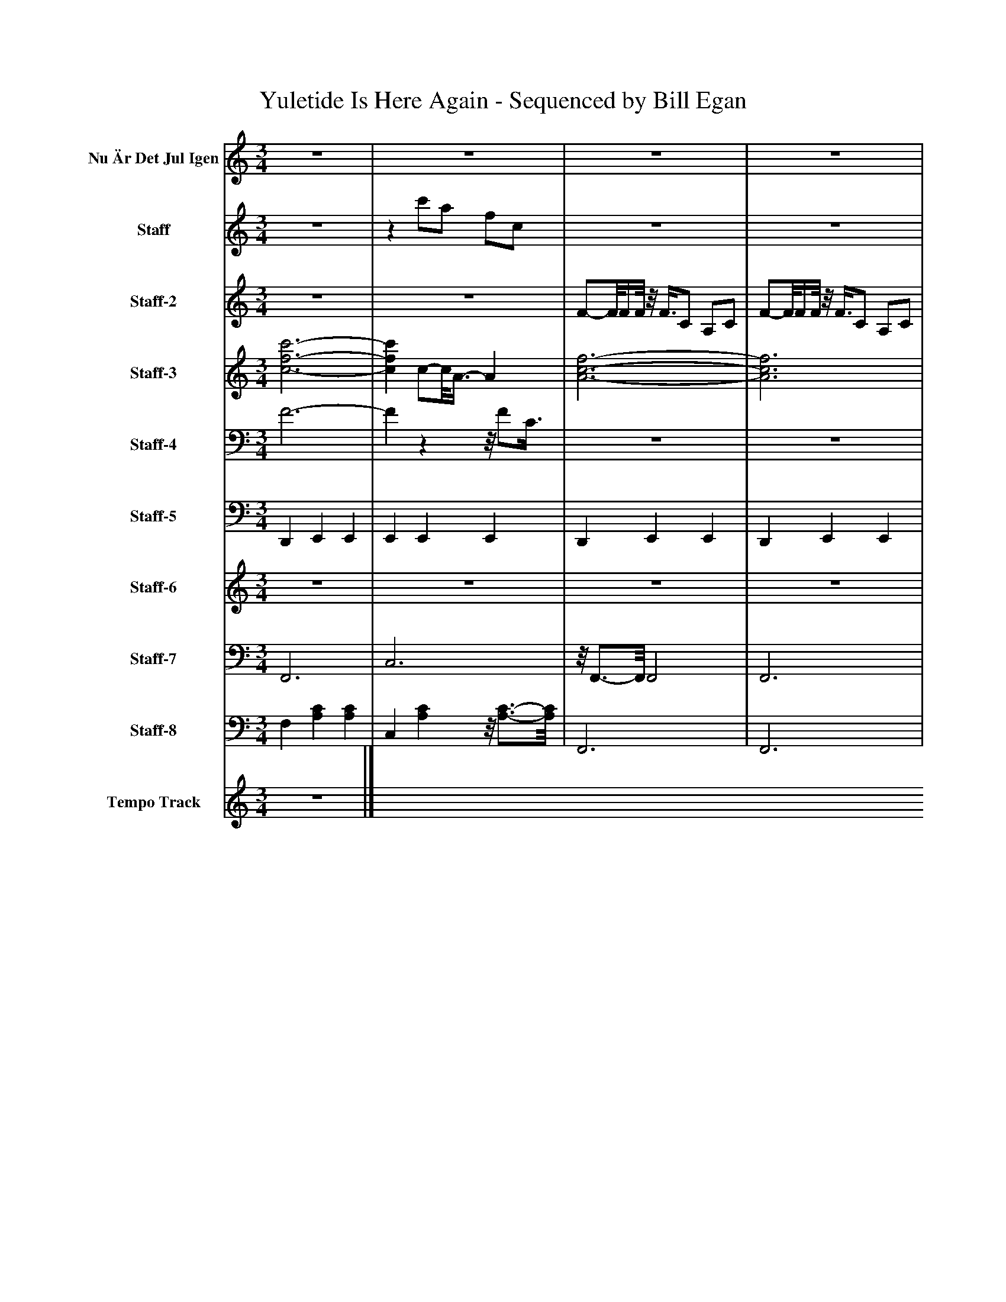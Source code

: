 %%abc-creator mxml2abc 1.4
%%abc-version 2.0
%%continueall true
%%titletrim true
%%titleformat A-1 T C1, Z-1, S-1
X: 0
T: Yuletide Is Here Again - Sequenced by Bill Egan
L: 1/4
M: 3/4
V: P1 name="Nu Är Det Jul Igen"
%%MIDI program 1 61
V: P2 name="Staff"
%%MIDI program 2 14
V: P3 name="Staff-2"
%%MIDI program 3 21
V: P4 name="Staff-3"
%%MIDI program 4 5
V: P5 name="Staff-4"
%%MIDI program 5 5
V: P6 name="Staff-5"
%%MIDI program 6 118
V: P7 name="Staff-6"
%%MIDI program 7 54
V: P8 name="Staff-7"
%%MIDI program 8 43
V: P9 name="Staff-8"
%%MIDI program 9 43
V: P10 name="Tempo Track"
%%MIDI program 10 -1
K: C
[V: P1] z3 |z3 |z3 |z3 |z3 |z3 | F/-F/8F/4F/8 F/C/ A,/C/ | F/-F/8F/4F/8z/8 F3/8C/ A,/C/ | F3/4-F/8E/8- E/8F/G3/8- G/8A3/8^A/- | ^A/8c3/4-c/8 cz | ^A/-A/8A/4A/8 d/-d/8A3/8z/8 A3/8A/ | A/A/4A/4 c/A/ A/A/ | G3/4A/4 ^A/G/ D/E/ | G Fz | ^A/-A/8A/4A/8 d/A/z/8 A3/8A/ | A/-A/8A/4A/8 c/A/ A/A/ | G3/4A/4- A/8^A3/8G/z/8 D/E3/8 |z/8 G3/4-G/8z/8 F3/4-F/8z |z3 |z3 |z3 |z3 |z3 |z3 |z3 |z3 | F/-F/8F/4F/8 F/-F/8C3/8z/8 C3/8C/ | F/-F/8F/4F/8 F/C/z/8 C/4C/-C/8 | F3/4E/4 F/G/ A/-A/8^A3/8- | ^A/8c3/4-c/8 cz |z3 |z3 |z3 |z3 | ^A/-A/8A/4A/8z/8 d/A3/8z/8 A/A3/8 | A/A/4A/4 c3/8A/A/8- A3/8A/-A/8 | G3/4A/4 ^A/G/ D/E/ | [F,-G-] [F,/8G/8][A,3/4-F3/4-][A,/8F/8] [A,F] |z3 |z3|]
[V: P2] z3 |z c'/a/ f/c/ |z3 |z3 |z3 |z3 | F/-F/8F/4F/8 F/C/ A,/C/ | F/-F/8F/4F/8z/8 F3/8C/ A,/C/ | F3/4-F/8E/8- E/8F/G3/8- G/8A3/8^A/- | ^A/8c3/4-c/8 cz | ^A/-A/8A/4A/8 d/-d/8A3/8z/8 A3/8A/ | A/A/4A/4 c/A/ A/A/ | G3/4A/4 ^A/G/ D/E/ | G Fz | ^A/-A/8A/4A/8 d/A/z/8 A3/8A/ | A/-A/8A/4A/8 c/A/ A/A/ | G3/4A/4- A/8^A3/8G/z/8 D/E3/8 |z/8 G3/4-G/8z/8 F3/4-F/8z |z3 |z3 |z3 |z3 | F/-F/8F/4F/8z/8 F3/8C/ A,/C/ | F/-F/8F/4F/8z/8 F3/8C/ A,/C/ |z3 |z3 |z3 |z3 |z3 |z3 | ^A/-A/8A/4A/8z/8 d/A3/8z/8 A/A3/8 | A/-A/8A/4A/8- A/8c3/8A/ A/A/ | G3/4A/4- A/8^A/G3/8z/8 D3/8E/ | G F2 |z3 |z3 |z3 |z3 |z3 |z3|]
[V: P3] z3 |z3 | F/-F/8F/4F/8z/8 F3/8C/ A,/C/ | F/-F/8F/4F/8z/8 F3/8C/ A,/C/ | F3/4-F/8E/8- E/8F/G3/8- G/8A3/8^A/- | ^A/8c3/4-c/8 cz |z3 |z3 |z3 |z3 |z3 |z3 |z3 |z3 | ^A/-A/8A/4A/8 d/A/z/8 A3/8A/ | A/-A/8A/4A/8 c/A/ A/A/ | G3/4A/4- A/8^A3/8G/z/8 D/E3/8 |z/8 G3/4-G/8z/8 F3/4-F/8z |z3 |z3 |z3 |z3 | F/-F/8F/4F/8z/8 F3/8C/ A,/C/ | F/-F/8F/4F/8z/8 F3/8C/ A,/C/ | F3/4E/4- E/8F3/8G/ A/^A/ | cz/8 c3/4-c/8 c/8C3/4-C/8 | F/-F/8F/4F/8 F/-F/8C3/8z/8 [A,3/8C3/8]C/ | F/-F/8F/4F/8 F/-F/8C3/8z/8 [A,3/8C3/8]C/ | F3/4E/4 F/G/ A/-A/8^A3/8- | ^A/8c3/4-c/8 cz | ^A/-A/8A/4A/8z/8 d/A3/8z/8 A/A3/8 | A/-A/8A/4A/8- A/8c3/8A/ A/A/ | G3/4A/4- A/8^A/G3/8z/8 D3/8E/ | G F2 | ^A/-A/8A/4A/8z/8 d/A3/8z/8 A/A3/8 | A/A/4A/4 c3/8A/A/8- A3/8A/-A/8 | G3/4A/4 ^A/G/ D/E/ | [F,-G-] [F,/8G/8][A,3/4-F3/4-][A,/8F/8] [A,F] |z/8 F,3/4-F,/8z2 |z3|]
[V: P4]  [c3-f3-c'3-] | [cfc'] c/-c/8A3/8- A | [A3-c3-f3-] | [A3c3f3] |z/8 [c3/4-f3/4-a3/4-][c/8f/8a/8] [cfa] [Adf] | [c2e2g2] c/g/ | [c3-f3-a3-] | [c2f2a2] [cfa] |z/8 [c3/4-f3/4-a3/4-][c/8f/8a/8] [cfa] [Adf] | [^Adf] [ceg] [ceg] | [^A2d2g2] [Adg] | [c2f2a2c'2] [cfa] |z/8 [^A3/4-d3/4-g3/4-][A/8d/8g/8] [Adg] [egac'] |z c/f/ a/c'/ |z ^A/d/ g/a/ | [c3/a3/c'3/] c/ f/c'/ |z/8 [^A3/4-d3/4-g3/4-][A/8d/8g/8] [Adg] [egac'] | [c3f3a3] | [f/8c'/8]c3/4-c/8 c2 | c c''/a'/- a'/8f'/c'3/8 |z/8 [c3/4-f3/4-a3/4-][c/8f/8a/8] [cfa] [Adf] | [c2f2a2c'2] [cfa] | [c3-f3-a3-] | [c2f2a2] [cfa] |z/8 [c3/4-f3/4-a3/4-][c/8f/8a/8] [cfa] [Adf] | [c3e3g3] |z c/f/ a/c'/ | a2 f |z/8 [A3/4-c3/4-f3/4-][A/8c/8f/8] [Acf] [Adf] | [^Adf] [ceg] [ceg] | [^A3/d3/g3/^a3/] A/ d/a/ | [c2f2a2] [cfa] |z/8 [^A3/4-d3/4-g3/4-][A/8d/8g/8] [Adg] [egac'] | [c2f2a2] [cfa] | [^A3/d3/g3/^a3/] A/ d/a/ | [c3/f3/a3/c'3/] c/ f/c'/ |z/8 [^A3/4-d3/4-g3/4-][A/8d/8g/8] [Adg] [cega] | [c2-f2-a2-] [c/f/a/]c/ | [c3f3a3] | [cfa]z2|]
[V: P5]  F3- | Fzz/8 F/C3/8 |z3 |z3 |z3 | G3/ G/- G |z3 |z3 |z3 |z3 |z3 |z F2 |z3 | F,/F/- F2 | G,3 | F2z |z3 |z3 |z/8 F3/4-F/8 F2 | F3 |z3 |z F2 |z3 |z3 |z3 | C3 | F,/F/- F2 | F3 |z3 |z3 |z3 |z2 F |z3 |z2 F |z3 | F2z |z3 |z2z/8 F3/4-F/8 |z3 |z3|]
[V: P6]  D,, E,, E,, | E,, E,, E,, | D,, E,, E,, | D,, E,, E,, | D,, E,, E,, | D,, E,, E,, | D,, E,, E,, | D,, E,, E,, | D,, E,, E,, | D,, E,, E,,/E,,/ | D,, E,, E,,3/4A,,/4 | D,, E,, E,, | D,, E,, E,, | D,,z/4 E,,3/4z/4 E,,3/4 | D,, E,, E,, | D,, E,, E,,3/4A,,/4 | D,, E,, E,, | D,, E,, E,, | D,, E,, E,, | D,, E,, E,, | D,, E,, E,, | D,, E,, E,,/^F,/ | D,, E,, E,, | D,, E,, E,, | D,, E,, E,, | D,, E,, E,, | D,, E,, E,, | D,, E,, E,, | D,, E,, E,, | D,, E,, E,, | D,, E,, E,, | D,, E,, E,, | D,, E,, E,, | D,, E,, E,, | D,, E,, E,, | D,, E,, [D,,E,,] | D,, E,, E,, | D,, E,, E,,/^F,/ | D,, E,, E,, | D,,z2|]
[V: P7] z3 |z3 |z3 |z3 |z3 |z3 | F/-F/8F/4F/8 F/C/ A,/C/ | F/-F/8F/4F/8z/8 F3/8C/ A,/C/ | F3/4-F/8E/8- E/8F/G3/8- G/8A3/8^A/- | ^A/8c3/4-c/8 cz |z3 |z3 | [g2^a2] [ea] | [a3c'3] | [g3^a3] | A/-A/8A/4A/8 c/A/ A/A/ | G3/4A/4- A/8^A3/8G/z/8 D/E3/8 |z/8 G3/4-G/8z/8 F3/4-F/8z |z3 |z3 |z3 |z3 | F/-F/8F/4F/8z/8 F3/8C/ A,/C/ | F/-F/8F/4F/8z/8 F3/8C/ A,/C/ | F3/4E/4- E/8F3/8G/ A/^A/- | ^Az2 |z3 |z3 |z3 |z3 | [g3^a3] | [a3c'3] | [g2^a2] [ea] | [a3c'3] | [g3^a3] | [a3c'3] |z3 |z3 |z3 |z3|]
[V: P8]  F,,3 | C,3 |z/8 F,,3/4-F,,/8 F,,2 | F,,3 | F,,2 D,, | C,,3 | F,,3 | C,3 |z/8 F,,3/4-F,,/8 F,,z/8 D,,3/4-D,,/8 |z/8 ^A,,3/4-A,,/8z/8 C,,3/4-C,,/8z/8 C,,3/4-C,,/8 | G,,3 | F,,3 | G,,2 C,, | F,,3 | G,,3 | F,,3 | G,,2 C,, | F,,3 | F,,3 | C,3 |z/8 F,,3/4-F,,/8 F,,z/8 D,,3/4-D,,/8 | F,,3 | F,,3 | F,,3 | F,,2 D,, | C,,3 | F,,3 | C,3 |z/8 F,,3/4-F,,/8 F,,z/8 D,,3/4-D,,/8 |z/8 ^A,,3/4-A,,/8z/8 C,,3/4-C,,/8z/8 C,,3/4-C,,/8 | G,,3 | F,,3 | G,,2 C,, | [F,,3F,3] | G,,3 | F,,3 | G,,2 C,, | F,,3 | F,,2 C,, | F,,z2|]
[V: P9]  F, [A,C] [A,C] | C, [A,C]z/8 [A,3/4-C3/4-][A,/8C/8] | F,,3 | F,,3 | F,,2 D,, | C2 C, | F,,3 | C,3 |z/8 F,,3/4-F,,/8 F,,z/8 D,,3/4-D,,/8 |z/8 ^A,,3/4-A,,/8z/8 C,,3/4-C,,/8z/8 C,,3/4-C,,/8 | G,3 | F,3 | G,,2 C,, | F,,3 | G,,3 | F,2 C | G,,2 C,, | F,3 | F, [A,C] [A,C] | C, [A,C]z/8 [A,3/4-C3/4-][A,/8C/8] |z/8 F,3/4-F,/8 F,/8[A,3/4-C3/4-][A,/8C/8]z/8 D,3/4-D,/8 | F, [A,C]z | F,,3 | F,,3 | F, [A,C] A,, |z [E,G,C] [E,G,C] | F, [A,C] [A,C] | C, [A,C] [A,C] | F, [A,C] D, | ^A,, C,2 | D, [G,^A,] [G,A,] | C, [F,A,] [F,A,] | D, [G,^A,] C, | F, [A,C]z | D, [G,^A,] [G,A,] | C, [F,A,] [F,A,] | [D,^A,] [G,A,] C, | F,3 | F,,2 C,, | F,,z2|]
[V: P10] z3|]

